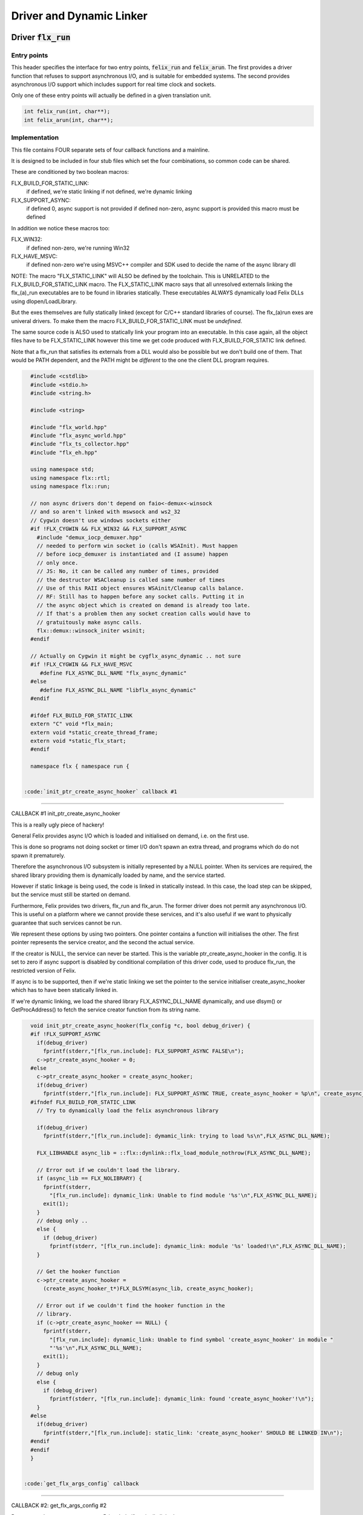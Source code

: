 
=========================
Driver and Dynamic Linker
=========================




Driver  :code:`flx_run`
=======================


Entry points
------------

This header specifies the interface for two entry points,  :code:`felix_run`
and  :code:`felix_arun`. The first provides a driver function that refuses
to support asynchronous I/O, and is suitable for embedded systems.
The second provides asynchronous I/O support which includes support
for real time clock and sockets.

Only one of these entry points will actually be defined in a given
translation unit.

.. code-block:: cpp

   int felix_run(int, char**);
   int felix_arun(int, char**);


Implementation
--------------

 

This file contains FOUR separate sets of four callback functions
and a mainline. 

It is designed to be included in four stub files which set the
four combinations, so common code can be shared.

These are conditioned by two boolean macros:

FLX_BUILD_FOR_STATIC_LINK:
  if defined, we're static linking
  if not defined, we're dynamic linking

FLX_SUPPORT_ASYNC:
  if defined 0, async support is not provided
  if defined non-zero, async support is provided
  this macro must be defined

In addition we notice these macros too:

FLX_WIN32:
  if defined non-zero, we're running Win32

FLX_HAVE_MSVC:
  if defined non-zero we're using MSVC++ compiler and SDK
  used to decide the name of the async library dll

NOTE: The macro "FLX_STATIC_LINK" will ALSO be defined by the
toolchain. This is UNRELATED to the FLX_BUILD_FOR_STATIC_LINK
macro. The FLX_STATIC_LINK macro says that all unresolved
externals linking the flx_(a)_run executables are to be
found in libraries statically. These executables ALWAYS
dynamically load Felix DLLs using dlopen/LoadLibrary.

But the exes themselves are fully statically linked 
(except for C/C++ standard libraries of course).
The flx_(a)run exes are univeral drivers. To make
them the macro FLX_BUILD_FOR_STATIC_LINK must be *undefined*.

The same source code is ALSO used to statically link your program
into an executable. In this case again, all the object files
have to be FLX_STATIC_LINK however this time we get code
produced with FLX_BUILD_FOR_STATIC link defined.

Note that a flx_run that satisfies its externals from a DLL
would also be possible but we don't build one of them.
That would be PATH dependent, and the PATH might be *different*
to the one the client DLL program requires.


.. code-block:: text

   #include <cstdlib>
   #include <stdio.h>
   #include <string.h>
   
   #include <string>
   
   #include "flx_world.hpp"
   #include "flx_async_world.hpp"
   #include "flx_ts_collector.hpp"
   #include "flx_eh.hpp"
   
   using namespace std;
   using namespace flx::rtl;
   using namespace flx::run;
   
   // non async drivers don't depend on faio<-demux<-winsock
   // and so aren't linked with mswsock and ws2_32
   // Cygwin doesn't use windows sockets either
   #if !FLX_CYGWIN && FLX_WIN32 && FLX_SUPPORT_ASYNC
     #include "demux_iocp_demuxer.hpp"
     // needed to perform win socket io (calls WSAInit). Must happen
     // before iocp_demuxer is instantiated and (I assume) happen
     // only once.
     // JS: No, it can be called any number of times, provided
     // the destructor WSACleanup is called same number of times
     // Use of this RAII object ensures WSAinit/Cleanup calls balance.
     // RF: Still has to happen before any socket calls. Putting it in
     // the async object which is created on demand is already too late.
     // If that's a problem then any socket creation calls would have to
     // gratuitously make async calls.
     flx::demux::winsock_initer wsinit;
   #endif
   
   // Actually on Cygwin it might be cygflx_async_dynamic .. not sure
   #if !FLX_CYGWIN && FLX_HAVE_MSVC
      #define FLX_ASYNC_DLL_NAME "flx_async_dynamic"
   #else
      #define FLX_ASYNC_DLL_NAME "libflx_async_dynamic"
   #endif
   
   #ifdef FLX_BUILD_FOR_STATIC_LINK
   extern "C" void *flx_main;
   extern void *static_create_thread_frame;
   extern void *static_flx_start;
   #endif
   
   namespace flx { namespace run {
   

 :code:`init_ptr_create_async_hooker` callback #1
-------------------------------------------------


CALLBACK #1 init_ptr_create_async_hooker

This is a really ugly piece of hackery!

General Felix provides async I/O which is loaded
and initialised on demand, i.e. on the first use.

This is done so programs not doing socket or timer I/O
don't spawn an extra thread, and programs which do 
do not spawn it prematurely.

Therefore the asynchronous I/O subsystem is initially
represented by a NULL pointer. When its services are 
required, the shared library providing them is dynamically
loaded by name, and the service started.

However if static linkage is being used, the code is linked
in statically instead. In this case, the load step can
be skipped, but the service must still be started on demand.

Furthermore, Felix provides two drivers, flx_run and flx_arun.
The former driver does not permit any asynchronous I/O.
This is useful on a platform where we cannot provide these
services, and it's also useful if we want to physically
guarantee that such services cannot be run.

We represent these options by using two pointers.
One pointer contains a function will initialises the other.
The first pointer represents the service creator,
and the second the actual service.

If the creator is NULL, the service can never be started.
This is the variable ptr_create_async_hooker in the config.
It is set to zero if async support is disabled by conditional
compilation of this driver code, used to produce flx_run,
the restricted version of Felix.

If async is to be supported, then if we're static linking
we set the pointer to the service initialiser create_async_hooker
which has to have been statically linked in.

If we're dynamic linking, we load the shared library FLX_ASYNC_DLL_NAME
dynamically, and use dlsym() or GetProcAddress() to fetch
the service creator function from its string name. 


.. code-block:: text

   
   void init_ptr_create_async_hooker(flx_config *c, bool debug_driver) {
   #if !FLX_SUPPORT_ASYNC
     if(debug_driver)
       fprintf(stderr,"[flx_run.include]: FLX_SUPPORT_ASYNC FALSE\n");
     c->ptr_create_async_hooker = 0;
   #else
     c->ptr_create_async_hooker = create_async_hooker;
     if(debug_driver)
       fprintf(stderr,"[flx_run.include]: FLX_SUPPORT_ASYNC TRUE, create_async_hooker = %p\n", create_async_hooker);
   #ifndef FLX_BUILD_FOR_STATIC_LINK
     // Try to dynamically load the felix asynchronous library
   
     if(debug_driver)
       fprintf(stderr,"[flx_run.include]: dymamic_link: trying to load %s\n",FLX_ASYNC_DLL_NAME);
   
     FLX_LIBHANDLE async_lib = ::flx::dynlink::flx_load_module_nothrow(FLX_ASYNC_DLL_NAME);
   
     // Error out if we couldn't load the library.
     if (async_lib == FLX_NOLIBRARY) {
       fprintf(stderr,
         "[flx_run.include]: dynamic_link: Unable to find module '%s'\n",FLX_ASYNC_DLL_NAME);
       exit(1);
     }
     // debug only ..
     else {
       if (debug_driver)
         fprintf(stderr, "[flx_run.include]: dynamic_link: module '%s' loaded!\n",FLX_ASYNC_DLL_NAME);
     }
   
     // Get the hooker function
     c->ptr_create_async_hooker =
       (create_async_hooker_t*)FLX_DLSYM(async_lib, create_async_hooker);
   
     // Error out if we couldn't find the hooker function in the
     // library.
     if (c->ptr_create_async_hooker == NULL) {
       fprintf(stderr,
         "[flx_run.include]: dynamic_link: Unable to find symbol 'create_async_hooker' in module "
         "'%s'\n",FLX_ASYNC_DLL_NAME);
       exit(1);
     }
     // debug only
     else {
       if (debug_driver)
         fprintf(stderr, "[flx_run.include]: dynamic_link: found 'create_async_hooker'!\n");
     }
   #else
     if(debug_driver)
       fprintf(stderr,"[flx_run.include]: static_link: 'create_async_hooker' SHOULD BE LINKED IN\n");
   #endif
   #endif
   }
   

 :code:`get_flx_args_config` callback
-------------------------------------

CALLBACK #2: get_flx_args_config #2

Purpose: grabs program arguments.
Prints help if statically linked.

Static and dynamic linked programs have arguments 
in different slots of argv because the mainline for
dynamic linkage is actually flx_run executable whereas
for static linkage this is the executable.

So dynamic linked programs have an extra argument
which has to be skipped for compatibility of static
and dynamic linkage.


.. code-block:: text

   int get_flx_args_config(int argc, char **argv, flx_config *c) {
   #ifndef FLX_BUILD_FOR_STATIC_LINK
     c->static_link = false;
     if (argc<2)
     {
       printf("usage: flx_run [--debug] dll_filename options ..\n");
       printf("  environment variables (numbers can be decimals):\n");
       printf("  FLX_DEBUG               # enable debugging traces (default off)\n");
       printf("  FLX_DEBUG_ALLOCATIONS   # enable debugging allocator (default FLX_DEBUG)\n");
       printf("  FLX_DEBUG_COLLECTIONS   # enable debugging collector (default FLX_DEBUG)\n");
       printf("  FLX_REPORT_COLLECTIONS  # report collections (default FLX_DEBUG)\n");
       printf("  FLX_DEBUG_THREADS       # enable debugging collector (default FLX_DEBUG)\n");
       printf("  FLX_DEBUG_DRIVER        # enable debugging driver (default FLX_DEBUG)\n");
       printf("  FLX_FINALISE            # whether to cleanup on termination (default NO)\n");
       printf("  FLX_GC_FREQ=n           # how often to call garbage collector (default 1000)\n");
       printf("  FLX_MIN_MEM=n           # initial memory pool n Meg (default 10)\n");
       printf("  FLX_MAX_MEM=n           # maximum memory n Meg (default -1 = infinite)\n");
       printf("  FLX_FREE_FACTOR=n.m     # reset FLX_MIN_MEM to actual usage by n.m after gc (default 1.1) \n");
       printf("  FLX_ALLOW_COLLECTION_ANYWHERE # (default yes)\n");
       return 1;
     }
     c->filename = argv[1];
     c->flx_argv = argv+1;
     c->flx_argc = argc-1;
     c->debug = (argc > 1) && (strcmp(argv[1], "--debug")==0);
     if (c->debug)
     {
       if (argc < 3)
       {
         printf("usage: flx_run [--debug] dll_filename options ..\n");
         return 1;
       }
       c->filename = argv[2];
       --c->flx_argc;
       ++c->flx_argv;
     }
   #else
     c->static_link = true;
     c->filename = argv[0];
     c->flx_argv = argv;
     c->flx_argc = argc;
     c->debug = false;
   
   //  printf("Statically linked Felix program running\n");
   #endif
     return 0;
   }
   
A helper routine for finding the module name when
static linking.

Static link executables get their full pathname in argv[0].
This has to be parsed to get the module name which is then
set into the library linkage object.

For dynamic link programs the library name is passed to
the library linkage loader function, which does the parsing
itself.

This is a hack. It should be done in the library linkage class.


.. code-block:: text

   #ifdef FLX_BUILD_FOR_STATIC_LINK
   static ::std::string modulenameoffilename(::std::string const &s)
   {
     ::std::size_t i = s.find_last_of("\\/");
     ::std::size_t j = s.find_first_of(".",i+1);
     return s.substr (i+1,j-i-1);
   }
   #endif
   
   

 :code:`link_library` callback #3
---------------------------------

CALLBACK #3: link_library

This function sets up the entry points for either
a static or dynamic link program. 

For static link,
we provide the addresses of the compiler generated
static link thunks. These are variables containing
the actual entry points.

For dynamic link, we actually load the library and
then use dlsym() or GetProcAddress() to find the
entry points.

Once this routine is done, the flx_dynlink_t object is
in the same state irrespective of linkage model.

Note the asymmetric encoding: static link uses a dedicated
static link only constructor form. The dynamic link uses
a default constructor and then an initialisation method.
There's no good reason for this now because I added a
static_link() method (although it doesn't check for NULLs).



.. code-block:: text

   ::flx::dynlink::flx_dynlink_t *link_library(flx_config *c, ::flx::gc::collector::gc_profile_t *gcp) {
     ::flx::dynlink::flx_dynlink_t* library;
   #ifdef FLX_BUILD_FOR_STATIC_LINK
     library = new (*gcp, ::flx::dynlink::flx_dynlink_ptr_map, false) ::flx::dynlink::flx_dynlink_t(
         modulenameoffilename(c->filename),
         (::flx::dynlink::thread_frame_creator_t)static_create_thread_frame,
         (::flx::dynlink::start_t)static_flx_start,
         (::flx::dynlink::main_t)&flx_main,
         c->debug_driver
      );
   #else
     library = new (*gcp, ::flx::dynlink::flx_dynlink_ptr_map, false) ::flx::dynlink::flx_dynlink_t(c->debug_driver);
     library->dynamic_link(c->filename);
   #endif
     return library;
   }
   
   }} // namespaces
   

Mainline
--------


.. code-block:: text

   int FELIX_MAIN (int argc, char** argv)
   {
   //fprintf(stderr,"felix_run=FELIX_MAIN starts\n");
     int error_exit_code = 0;
     flx_config *c = new flx_config(link_library, init_ptr_create_async_hooker, get_flx_args_config);
   // WINDOWS CRASHES HERE (the constructor runs)
   //fprintf(stderr,"flx_config created\n");
     flx_world *world=new flx_world(c);
   //fprintf(stderr,"flx_world created\n");
     try {
   
       error_exit_code = world->setup(argc, argv);
   
       if(0 != error_exit_code) return error_exit_code;
   
     // MAINLINE, ONLY DONE ONCE
     // TODO: simply return error_exit_code
       // We're all set up, so run felix
       world->begin_flx_code();
   
       // Run the felix usercode.
       error_exit_code = world->run_until_complete();
       if(0 != error_exit_code) return error_exit_code;
   
       world->end_flx_code();
   
       error_exit_code = world->teardown();
     }
     catch (flx_exception_t &x) { error_exit_code = flx_exception_handler(&x); }
     catch (std::exception &x) { error_exit_code = std_exception_handler (&x); }
     catch (std::string &s) { error_exit_code = 6; fprintf(stderr, "%s\n", s.c_str()); }
     catch (flx::rtl::con_t *p) { error_exit_code = 9; fprintf(stderr, "SYSTEM ERROR, UNCAUGHT CONTINUATION %p\n",p);}
   
     catch (...)
     {
       fprintf(stderr, "flx_run driver ends with unknown EXCEPTION\n");
       error_exit_code = 4;
     }
     delete world;
     delete c;
   
     return error_exit_code;
   }
   
   

Dynamic link loader with async support
--------------------------------------

Compile this with position independent code support
to create a main driver object file
containing flx_run startup function suitable for
loading a Felix program built as a shared library.
This object has support for on demand loading of
the async I/O library. Loading may fail if the
async I/O library DLL cannot be found at run time.

.. code-block:: cpp

   #define FLX_SUPPORT_ASYNC 1
   #define FELIX_MAIN felix_arun
   #include "flx_run.include"


Static link loader with async support
-------------------------------------

Compile this to create a main driver object file
containing flx_run startup function suitable for
running a Felix program built as an object file.
This object file requires the async support library
to be linked in, however it is only activated on demand.

.. code-block:: cpp

   #define FLX_SUPPORT_ASYNC 1
   #define FELIX_MAIN felix_arun
   #define FLX_BUILD_FOR_STATIC_LINK
   #include "flx_run.include"


Dynamic link loader with async support
--------------------------------------

Compile this with position independent code support
to create a main driver object file
containing flx_run startup function suitable for
loading a Felix program built as a shared library.

.. code-block:: cpp

   #define FLX_SUPPORT_ASYNC 0
   #define FELIX_MAIN felix_run
   #include "flx_run.include"


Static link loader without async support
----------------------------------------

Compile this to create a main driver object file
containing flx_run startup function suitable for
running a Felix program built as an object file.

.. code-block:: cpp

   #define FLX_SUPPORT_ASYNC 0
   #define FELIX_MAIN felix_run
   #define FLX_BUILD_FOR_STATIC_LINK
   #include "flx_run.include"


Traditional Mainline with async support
---------------------------------------

Link this, together with translation units containing flx_arun,
to create a static link executable with async support.

.. code-block:: cpp

   #include "flx_run.hpp"
   
   // to set the critical error handler
   #ifdef _WIN32
   #include <windows.h>
   #include <stdio.h>
   #endif
   
   int main(int argc, char **argv) 
   {
     #ifdef _WIN32
     SetErrorMode (SEM_FAILCRITICALERRORS);
     #endif
     return felix_arun(argc, argv);
   }


Traditional Mainline without async support
------------------------------------------

Link this, together with translation units containing flx_run,
to create a static link executable without async support.

.. code-block:: cpp

   #include "flx_run.hpp"
   #include "stdio.h"
   
   // to set the critical error handler
   #ifdef _WIN32
   #include <windows.h>
   #include <stdio.h>
   #endif
   
   int main(int argc, char **argv) 
   {
     #ifdef _WIN32
     SetErrorMode (SEM_FAILCRITICALERRORS);
     #endif
     //fprintf(stderr,"Felix mainline flx_run_main starts!\n");
     return felix_run(argc, argv);
   }


Driver executable config
========================


.. code-block:: text

   Name: flx_arun
   Description: Felix standard driver, async support
   Requires: flx_async faio demux flx_pthread flx flx_gc flx_dynlink flx_strutil
   flx_requires_driver: flx_arun
   srcdir: src/flx_drivers
   src: flx_arun_lib\.cpp|flx_arun_main\.cxx


.. code-block:: text

   Name: flx_run
   Description: Felix standard driver, no async support
   Requires: flx_pthread flx flx_gc flx_dynlink flx_strutil
   srcdir: src/flx_drivers
   src: flx_run_lib\.cpp|flx_run_main\.cxx


.. code-block:: text

   Name: flx_thread_free_run
   Description: Felix driver, no thread or async support
   Description: WORK IN PROGRESS
   Requires: flx flx_gc dl
   srcdir: src/flx_drivers
   src: flx_run_lib\.cpp|flx_run_main\.cxx


Build Code
==========


.. code-block:: python

   import fbuild
   from fbuild.functools import call
   from fbuild.path import Path
   from fbuild.record import Record
   import buildsystem
   from buildsystem.config import config_call
   
   # ------------------------------------------------------------------------------
   
   def build( phase):
       #print("[fbuild:flx_drivers.py:build (in src/packages/driver.fdoc)] ********** BUILDING DRIVERS ***********************************************")
       path = Path(phase.ctx.buildroot/'share'/'src/flx_drivers')
   
       #dlfcn_h = config_call('fbuild.config.c.posix.dlfcn_h',
       #    phase.platform,
       #    phase.cxx.static,
       #    phase.cxx.shared)
   
       #if dlfcn_h.dlopen:
       #    external_libs = dlfcn_h.external_libs
       #    print("HAVE dlfcn.h, library=" + str (external_libs))
       #else:
       #    print("NO dlfcn.h available")
       #    external_libs = []
       external_libs = []
   
       run_includes = [
           phase.ctx.buildroot / 'host/lib/rtl',
           phase.ctx.buildroot / 'share/lib/rtl'
       ]
   
       arun_includes = run_includes + [
           'src/demux',
       ] + ([], ['src/demux/win'])['win32' in phase.platform]
   
       # Make four object files for flx_run 
       # two for async, two without
       # each pair made static and non static
   
       flx_run_static_static_obj = phase.cxx.static.compile(
           dst='host/lib/rtl/flx_run_lib_static',
           src=path / 'flx_run_lib_static.cpp',
           includes=run_includes,
           macros=['FLX_STATIC_LINK'],
       )
   
       flx_run_static_dynamic_obj = phase.cxx.shared.compile(
           dst='host/lib/rtl/flx_run_lib_static',
           src=path / 'flx_run_lib_static.cpp',
           includes=run_includes,
       )
   
   
       flx_run_dynamic_dynamic_obj = phase.cxx.shared.compile(
           dst='host/lib/rtl/flx_run_lib_dynamic',
           src=path / 'flx_run_lib_dynamic.cpp',
           includes=run_includes,
       )
   
   
       flx_arun_static_static_obj = phase.cxx.static.compile(
           dst='host/lib/rtl/flx_arun_lib_static',
           src=path / 'flx_arun_lib_static.cpp',
           includes=arun_includes,
           macros=['FLX_STATIC_LINK'],
       )
   
       flx_arun_static_dynamic_obj = phase.cxx.shared.compile(
           dst='host/lib/rtl/flx_arun_lib_static',
           src=path / 'flx_arun_lib_static.cpp',
           includes=arun_includes,
       )
   
   
       flx_arun_dynamic_dynamic_obj = phase.cxx.shared.compile(
           dst='host/lib/rtl/flx_arun_lib_dynamic',
           src=path / 'flx_arun_lib_dynamic.cpp',
           includes=arun_includes,
       )
   
   
       # Now, the mainline object files for static links
       flx_run_main_static= phase.cxx.static.compile(
           dst='host/lib/rtl/flx_run_main',
           src=path / 'flx_run_main.cxx',
           includes=run_includes,
           macros=['FLX_STATIC_LINK'],
       )
   
       flx_arun_main_static= phase.cxx.static.compile(
           dst='host/lib/rtl/flx_arun_main',
           src=path / 'flx_arun_main.cxx',
           includes=arun_includes,
           macros=['FLX_STATIC_LINK'],
       )
   
       # Now, the mainline object files for dynamic links
       flx_run_main_dynamic= phase.cxx.shared.compile(
           dst='host/lib/rtl/flx_run_main',
           src=path / 'flx_run_main.cxx',
           includes=run_includes,
       )
   
       flx_arun_main_dynamic= phase.cxx.shared.compile(
           dst='host/lib/rtl/flx_arun_main',
           src=path / 'flx_arun_main.cxx',
           includes=arun_includes,
       )
   
   
       # And then the mainline executable for dynamic links
       flx_run_exe = phase.cxx.shared.build_exe(
           dst='host/bin/flx_run',
           srcs=[path / 'flx_run_main.cxx', path / 'flx_run_lib_dynamic.cpp'],
           includes=run_includes,
           external_libs=external_libs,
           libs=[call('buildsystem.flx_rtl.build_runtime',  phase).shared],
       )
   
       flx_arun_exe = phase.cxx.shared.build_exe(
           dst='host/bin/flx_arun',
           srcs=[path / 'flx_arun_main.cxx', path/ 'flx_arun_lib_dynamic.cpp'],
           includes=arun_includes,
           external_libs=external_libs,
           libs=[
              call('buildsystem.flx_rtl.build_runtime',  phase).shared,
              call('buildsystem.flx_pthread.build_runtime', phase).shared,
              call('buildsystem.flx_async.build_runtime', phase).shared,
              call('buildsystem.demux.build_runtime', phase).shared,
              call('buildsystem.faio.build_runtime', phase).shared],
       )
   
       return Record(
           flx_run_lib_static_static=flx_run_static_static_obj,
           flx_run_lib_static_dynamic=flx_run_static_dynamic_obj,
           flx_run_lib_dynamic_dynamic=flx_run_dynamic_dynamic_obj,
           flx_arun_lib_static_static=flx_arun_static_static_obj,
           flx_arun_lib_static_dynamic=flx_arun_static_dynamic_obj,
           flx_arun_lib_dynamic_dynamic=flx_arun_dynamic_dynamic_obj,
           flx_run_main_static=flx_run_main_static,
           flx_run_main_dynamic=flx_run_main_dynamic,
           flx_run_exe=flx_run_exe,
           flx_arun_main_static=flx_arun_main_static,
           flx_arun_main_dynamic=flx_arun_main_dynamic,
           flx_arun_exe=flx_arun_exe,
       )


